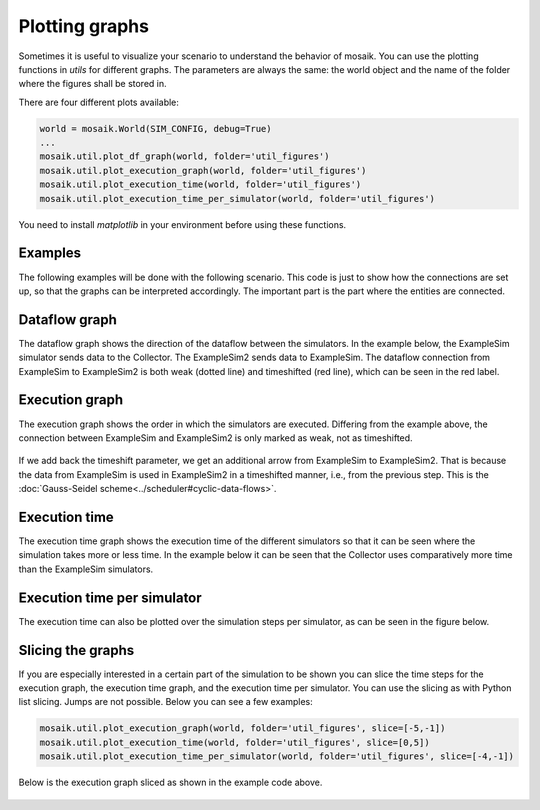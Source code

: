 ===============
Plotting graphs
===============

Sometimes it is useful to visualize your scenario to understand the behavior of mosaik. You can use the plotting functions in `utils` for different graphs. The parameters are always the same: the world object and the name of the folder where the figures shall be stored in.

There are four different plots available:

.. code-block:: Python

    world = mosaik.World(SIM_CONFIG, debug=True)
    ...
    mosaik.util.plot_df_graph(world, folder='util_figures')
    mosaik.util.plot_execution_graph(world, folder='util_figures')
    mosaik.util.plot_execution_time(world, folder='util_figures')
    mosaik.util.plot_execution_time_per_simulator(world, folder='util_figures')

You need to install `matplotlib` in your environment before using these functions.

Examples
========
The following examples will be done with the following scenario. This code is just to show 
how the connections are set up, so that the graphs can be interpreted accordingly. The
important part is the part where the entities are connected.

.. code-block:: Python
    :emphasize-lines: 30,31,32,33

    import mosaik.util

    # Sim config. and other parameters
    SIM_CONFIG = {
        'ExampleSim': {
            'python': 'simulator_mosaik:ExampleSim',
        },
        'ExampleSim2': {
            'python': 'simulator_mosaik:ExampleSim',
        },
        'Collector': {
            'cmd': '%(python)s collector.py %(addr)s',
        },
    }
    END = 10  # 10 seconds

    # Create World
    world = mosaik.World(SIM_CONFIG, debug=True)

    # Start simulators
    examplesim = world.start('ExampleSim', eid_prefix='Model_')
    examplesim2 = world.start('ExampleSim2', eid_prefix='Model2_')
    collector = world.start('Collector')

    # Instantiate models
    model = examplesim.ExampleModel(init_val=2)
    model2 = examplesim2.ExampleModel(init_val=2)
    monitor = collector.Monitor()

    # Connect entities
    world.connect(model2, model, 'val', 'delta')
    world.connect(model, model2, 'val', 'delta', initial_data={"val": 1, "delta": 1}, time_shifted=True, weak=True)
    world.connect(model, monitor, 'val', 'delta')

    # Create more entities
    more_models = examplesim.ExampleModel.create(2, init_val=3)
    mosaik.util.connect_many_to_one(world, more_models, monitor, 'val', 'delta')

    # Run simulation
    world.run(until=END)

    mosaik.util.plot_dataflow_graph(world, folder='util_figures')
    #mosaik.util.plot_execution_graph(world, folder='util_figures')
    #mosaik.util.plot_execution_time(world, folder='util_figures')
    #mosaik.util.plot_execution_time_per_simulator(world, folder='util_figures')

Dataflow graph
==============
The dataflow graph shows the direction of the dataflow between the simulators. In the example below, 
the ExampleSim simulator sends data to the Collector. The ExampleSim2 sends data to ExampleSim. The 
dataflow connection from ExampleSim to ExampleSim2 is both weak (dotted line) and timeshifted (red line), 
which can be seen in the red label.

.. figure:: /_static/graphs/dataflowGraph_timeshifted_weak.png
   :width: 100%
   :align: center
   :alt: Dataflow Graph timeshifted weak

Execution graph
===============
The execution graph shows the order in which the simulators are executed. Differing from the example above,
the connection between ExampleSim and ExampleSim2 is only marked as weak, not as timeshifted. 

.. figure:: /_static/graphs/execution_graph_weak.png
   :width: 100%
   :align: center
   :alt: Execution graph weak


If we add back the timeshift parameter, we get an additional arrow from ExampleSim to ExampleSim2. That 
is because the data from ExampleSim is used in ExampleSim2 in a timeshifted manner, i.e., from the previous 
step. This is the :doc:`Gauss-Seidel scheme<../scheduler#cyclic-data-flows>`.

.. figure:: /_static/graphs/execution_graph_timeshifted_weak.png
   :width: 100%
   :align: center
   :alt: Execution graph weak timeshifted

Execution time
==============
The execution time graph shows the execution time of the different simulators so that it can be seen 
where the simulation takes more or less time. In the example below it can be seen that the Collector 
uses comparatively more time than the ExampleSim simulators.

.. figure:: /_static/graphs/executiontime.png
   :width: 100%
   :align: center
   :alt: Execution time

Execution time per simulator
============================
The execution time can also be plotted over the simulation steps per simulator, as can be seen 
in the figure below.

.. figure:: /_static/graphs/execution_time_simulator.png
   :width: 100%
   :align: center
   :alt: Execution time per simulator

Slicing the graphs
==================
If you are especially interested in a certain part of the simulation to be shown you can slice the 
time steps for the execution graph, the execution time graph, and the execution time per simulator. 
You can use the slicing as with Python list slicing. Jumps are not possible. Below you can see 
a few examples:

.. code-block:: Python

    mosaik.util.plot_execution_graph(world, folder='util_figures', slice=[-5,-1])
    mosaik.util.plot_execution_time(world, folder='util_figures', slice=[0,5])
    mosaik.util.plot_execution_time_per_simulator(world, folder='util_figures', slice=[-4,-1])

Below is the execution graph sliced as shown in the example code above.

.. figure:: /_static/graphs/execution_graph_timeshifted_weak_sliced.png
   :width: 100%
   :align: center
   :alt: Execution graph weak timeshifted sliced